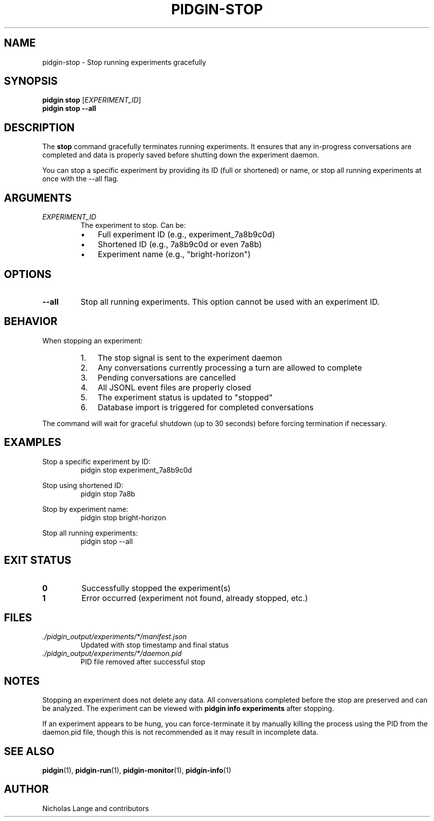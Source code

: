 .TH PIDGIN-STOP 1 "July 2025" "pidgin 0.1.0" "User Commands"
.SH NAME
pidgin-stop \- Stop running experiments gracefully
.SH SYNOPSIS
.B pidgin stop
[\fIEXPERIMENT_ID\fR]
.br
.B pidgin stop
.BR \-\-all
.SH DESCRIPTION
The \fBstop\fR command gracefully terminates running experiments. It ensures
that any in-progress conversations are completed and data is properly saved
before shutting down the experiment daemon.
.PP
You can stop a specific experiment by providing its ID (full or shortened)
or name, or stop all running experiments at once with the --all flag.
.SH ARGUMENTS
.TP
.I EXPERIMENT_ID
The experiment to stop. Can be:
.RS
.IP \(bu 3
Full experiment ID (e.g., experiment_7a8b9c0d)
.IP \(bu 3
Shortened ID (e.g., 7a8b9c0d or even 7a8b)
.IP \(bu 3
Experiment name (e.g., "bright-horizon")
.RE
.SH OPTIONS
.TP
.BR \-\-all
Stop all running experiments. This option cannot be used with an experiment ID.
.SH BEHAVIOR
When stopping an experiment:
.RS
.IP 1. 3
The stop signal is sent to the experiment daemon
.IP 2. 3
Any conversations currently processing a turn are allowed to complete
.IP 3. 3
Pending conversations are cancelled
.IP 4. 3
All JSONL event files are properly closed
.IP 5. 3
The experiment status is updated to "stopped"
.IP 6. 3
Database import is triggered for completed conversations
.RE
.PP
The command will wait for graceful shutdown (up to 30 seconds) before
forcing termination if necessary.
.SH EXAMPLES
.PP
Stop a specific experiment by ID:
.RS
.nf
pidgin stop experiment_7a8b9c0d
.fi
.RE
.PP
Stop using shortened ID:
.RS
.nf
pidgin stop 7a8b
.fi
.RE
.PP
Stop by experiment name:
.RS
.nf
pidgin stop bright-horizon
.fi
.RE
.PP
Stop all running experiments:
.RS
.nf
pidgin stop --all
.fi
.RE
.SH EXIT STATUS
.TP
.B 0
Successfully stopped the experiment(s)
.TP
.B 1
Error occurred (experiment not found, already stopped, etc.)
.SH FILES
.TP
.I ./pidgin_output/experiments/*/manifest.json
Updated with stop timestamp and final status
.TP
.I ./pidgin_output/experiments/*/daemon.pid
PID file removed after successful stop
.SH NOTES
Stopping an experiment does not delete any data. All conversations completed
before the stop are preserved and can be analyzed. The experiment can be
viewed with \fBpidgin info experiments\fR after stopping.
.PP
If an experiment appears to be hung, you can force-terminate it by manually
killing the process using the PID from the daemon.pid file, though this is
not recommended as it may result in incomplete data.
.SH SEE ALSO
.BR pidgin (1),
.BR pidgin-run (1),
.BR pidgin-monitor (1),
.BR pidgin-info (1)
.SH AUTHOR
Nicholas Lange and contributors